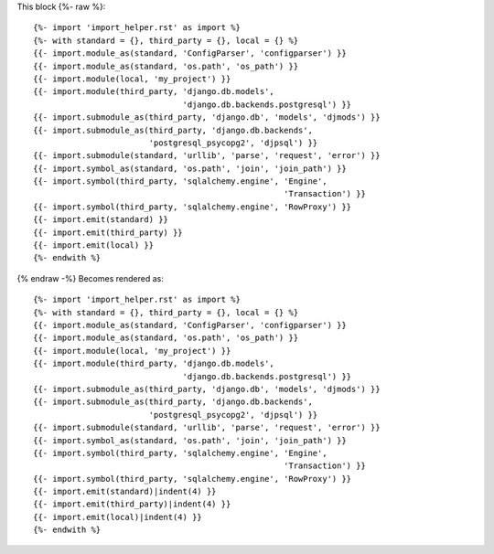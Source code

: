 This block {%- raw %}::

    {%- import 'import_helper.rst' as import %}
    {%- with standard = {}, third_party = {}, local = {} %}
    {{- import.module_as(standard, 'ConfigParser', 'configparser') }}
    {{- import.module_as(standard, 'os.path', 'os_path') }}
    {{- import.module(local, 'my_project') }}
    {{- import.module(third_party, 'django.db.models',
                                   'django.db.backends.postgresql') }}
    {{- import.submodule_as(third_party, 'django.db', 'models', 'djmods') }}
    {{- import.submodule_as(third_party, 'django.db.backends',
                            'postgresql_psycopg2', 'djpsql') }}
    {{- import.submodule(standard, 'urllib', 'parse', 'request', 'error') }}
    {{- import.symbol_as(standard, 'os.path', 'join', 'join_path') }}
    {{- import.symbol(third_party, 'sqlalchemy.engine', 'Engine',
                                                        'Transaction') }}
    {{- import.symbol(third_party, 'sqlalchemy.engine', 'RowProxy') }}
    {{- import.emit(standard) }}
    {{- import.emit(third_party) }}
    {{- import.emit(local) }}
    {%- endwith %}

{% endraw -%} Becomes rendered as::

    {%- import 'import_helper.rst' as import %}
    {%- with standard = {}, third_party = {}, local = {} %}
    {{- import.module_as(standard, 'ConfigParser', 'configparser') }}
    {{- import.module_as(standard, 'os.path', 'os_path') }}
    {{- import.module(local, 'my_project') }}
    {{- import.module(third_party, 'django.db.models',
                                   'django.db.backends.postgresql') }}
    {{- import.submodule_as(third_party, 'django.db', 'models', 'djmods') }}
    {{- import.submodule_as(third_party, 'django.db.backends',
                            'postgresql_psycopg2', 'djpsql') }}
    {{- import.submodule(standard, 'urllib', 'parse', 'request', 'error') }}
    {{- import.symbol_as(standard, 'os.path', 'join', 'join_path') }}
    {{- import.symbol(third_party, 'sqlalchemy.engine', 'Engine',
                                                        'Transaction') }}
    {{- import.symbol(third_party, 'sqlalchemy.engine', 'RowProxy') }}
    {{- import.emit(standard)|indent(4) }}
    {{- import.emit(third_party)|indent(4) }}
    {{- import.emit(local)|indent(4) }}
    {%- endwith %}
